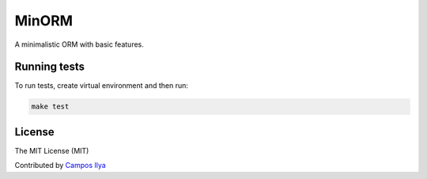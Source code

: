 MinORM
==================

A minimalistic ORM with basic features.

Running tests
-------------
To run tests, create virtual environment and then run:

.. code:: bash

    make test

License
---------
The MIT License (MIT)


Contributed by `Campos Ilya`_

.. _Campos Ilya: https://github.com/EliasCampos